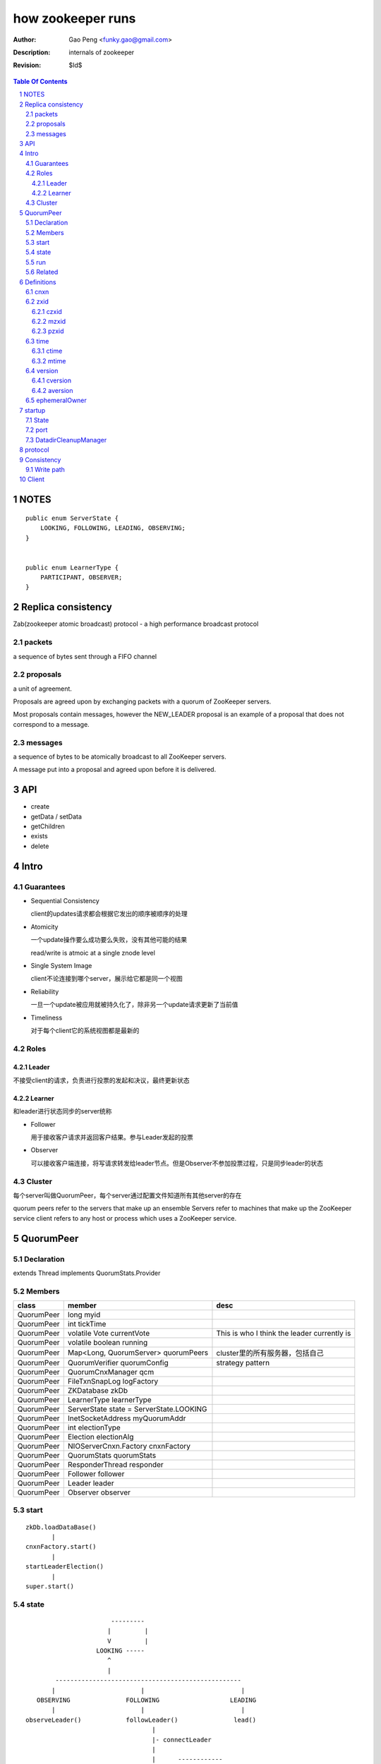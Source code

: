 ==================
how zookeeper runs
==================

:Author: Gao Peng <funky.gao@gmail.com>
:Description: internals of zookeeper
:Revision: $Id$

.. contents:: Table Of Contents
.. section-numbering::


NOTES
=====

::

    public enum ServerState {
        LOOKING, FOLLOWING, LEADING, OBSERVING;
    }


    public enum LearnerType {
        PARTICIPANT, OBSERVER;
    }


Replica consistency
===================

Zab(zookeeper atomic broadcast) protocol  - a high performance broadcast protocol

packets 
-------
a sequence of bytes sent through a FIFO channel

proposals
---------
a unit of agreement. 

Proposals are agreed upon by exchanging packets with a quorum of ZooKeeper servers. 

Most proposals contain messages, however the NEW_LEADER proposal is an example of a proposal that does not correspond to a message.

messages
--------
a sequence of bytes to be atomically broadcast to all ZooKeeper servers. 

A message put into a proposal and agreed upon before it is delivered.


API
===

- create

- getData / setData

- getChildren

- exists

- delete


Intro
=====

Guarantees
---------------------

- Sequential Consistency 
  
  client的updates请求都会根据它发出的顺序被顺序的处理

- Atomicity
  
  一个update操作要么成功要么失败，没有其他可能的结果

  read/write is atmoic at a single znode level

- Single System Image
  
  client不论连接到哪个server，展示给它都是同一个视图

- Reliability
  
  一旦一个update被应用就被持久化了，除非另一个update请求更新了当前值

- Timeliness
  
  对于每个client它的系统视图都是最新的

Roles
------

Leader
^^^^^^

不接受client的请求，负责进行投票的发起和决议，最终更新状态

Learner
^^^^^^^

和leader进行状态同步的server统称

- Follower

  用于接收客户请求并返回客户结果。参与Leader发起的投票

- Observer

  可以接收客户端连接，将写请求转发给leader节点。但是Observer不参加投票过程，只是同步leader的状态

Cluster
-------

每个server叫做QuorumPeer，每个server通过配置文件知道所有其他server的存在

quorum peers refer to the servers that make up an ensemble
Servers refer to machines that make up the ZooKeeper service
client refers to any host or process which uses a ZooKeeper service.

QuorumPeer
==========

Declaration
-----------
extends Thread implements QuorumStats.Provider

Members
-------

=============================== ======================================= ===============
class                           member                                  desc
=============================== ======================================= ===============
QuorumPeer                      long myid
QuorumPeer                      int tickTime
QuorumPeer                      volatile Vote currentVote               This is who I think the leader currently is
QuorumPeer                      volatile boolean running
QuorumPeer                      Map<Long, QuorumServer> quorumPeers     cluster里的所有服务器，包括自己
QuorumPeer                      QuorumVerifier quorumConfig             strategy pattern
QuorumPeer                      QuorumCnxManager qcm
QuorumPeer                      FileTxnSnapLog logFactory
QuorumPeer                      ZKDatabase zkDb
QuorumPeer                      LearnerType learnerType
QuorumPeer                      ServerState state = ServerState.LOOKING
QuorumPeer                      InetSocketAddress myQuorumAddr
QuorumPeer                      int electionType
QuorumPeer                      Election electionAlg
QuorumPeer                      NIOServerCnxn.Factory cnxnFactory
QuorumPeer                      QuorumStats quorumStats
QuorumPeer                      ResponderThread responder
QuorumPeer                      Follower follower
QuorumPeer                      Leader leader
QuorumPeer                      Observer observer
=============================== ======================================= ===============

start
-----

::

    zkDb.loadDataBase()
           |
    cnxnFactory.start()
           |
    startLeaderElection()
           |
    super.start()


state
------

::

                                    ---------
                                   |         |
                                   V         |
                                LOOKING -----
                                   ^
                                   |
                     --------------------------------------------------
                    |                       |                          |
                OBSERVING               FOLLOWING                   LEADING
                    |                       |                          |
             observeLeader()            followLeader()               lead()
                                               |
                                               |- connectLeader
                                               |
                                               |      ------------
                                               |     |            |
                                               |- readPacket      |
                                                - processPackage  |
                                                     ^            |
                                                     |   loop     |
                                                      -------------

run
---

Related
-------

::

                                                  extends   - ObserverZooKeeperServer
            Learner ◇--- LearnerZooKeeperServer <----------| 
              ^                                             - FollowerZooKeeperServer
              | extends
            ----------------
           |                |
        Follower        Observer


                                               - ServerStats serverStats
                                              |- NIOServerCnxn.Factory serverCnxnFactory
                                              |- HashMap<String, ChangeRecord> outstandingChangesForPath
                                              |- SessionTracker sessionTracker
                                              |- FileTxnSnapLog txnLogFactory
                                              |- ZKDatabase zkDb
                    ZooKeeperServer ◇---------|
                            |                  - RequestProcessor firstProcessor
                            |
                    QuorumZooKeeperServer
                            |
                        ----------------------------------------
                       |                                        |
                    LearnerZooKeeperServer              LeaderZooKeeperServer
                                |
                        ----------------------------------------
                       |                                        |
                    ObserverZooKeeperServer     FollowerZooKeeperServer


Definitions
===========

cnxn
----
connection

zxid
-----

ZooKeeper Transaction Id，global ordered sequence id

每次write请求对应一个唯一的zxid，如果zxid(a) < zxid(b)，则可以保证a一定发生在b之前

zxid为一64位数字，高32位为leader信息又称为epoch，每次leader转换时递增；低32位为消息编号，Leader转换时应该从0重新开始编号。

The epoch number represents a change in leadership. Each time a new leader comes into power it will have its own epoch number. 

ZxidUtils

通过zxid，Follower能很容易发现请求是否来自老Leader，从而拒绝老Leader的请求

czxid
^^^^^
The zxid of the change that caused this znode to be created.

mzxid
^^^^^
The zxid of the change that last modified this znode.

pzxid
^^^^^
The zxid of the last proposal commited.

time
----

ctime
^^^^^
The time in milliseconds from epoch when this znode was created.

mtime
^^^^^
last modified

version
--------
The number of changes to the data of this znode

cversion
^^^^^^^^
The number of changes to the children of this znode

aversion
^^^^^^^^
The number of changes to the ACL of this znode.

ephemeralOwner
--------------
The session id of the owner of this znode if the znode is an ephemeral node. 
If it is not an ephemeral node, it will be zero.



startup
=======

State
-----



::

            QuorumPeerMain.main
                  |
            QuorumPeerConfig.parse(configFile)
                  |
                 -----------------------
                |                       | daemon
                |                       | 
            runFromConfig       DatadirCleanupManager.start
                  |
            create ServerCnxnFactory (default NIOServerCnxnFactory)
                  |
                  | serverCnxnFactory.
                  |                           -  bind 2181
            configure(2181, maxClientCnxns) -|
                  |                           -  register OP_ACCEPT
                  |                           
            new QuorumPeer
                  |                           
            loadDataTree
                  |                           
            cnxnFatory.start
                  |                           
            startLeaderElection
                  |                           
            start self thread


port
----

- client port

- server port

  - election port

  - quorum port


DatadirCleanupManager
---------------------

PurgeTask run at purgeInterval with Timer mechanism

search snapshot prefixed files in snapDir


protocol
========

ascii protocol 

FileTxnLog  FileSnap
  |             |
   -------------
   FileTxnSnapLog(helper class)

ZKDatabase  
DataTree DataNode

ServerCnxnFactory <- NIOServerCnxnFactory
ServerCnxn <- NIOServerCnxn

QuorumPeer

ZooKeeperServerMain  standalone mode   ZooKeeperServer

znode data size <= 1M

ephemeral znode are not allowed have children

DataTree (内存树)
FileTxnSnapLog (disk持久化)
committedLog (FileTxnSnapLog的一份内存数据cache，默认存储500条变更记录)

::

        

      |
      |- loadDataBase()
      |
      |           - LinkedList<Proposal> committedLog
      |          |
      |          |                            - FileTxnLog (binlog alike)                   
      |          |- FileTxnSnapLog snapLog ◇-|                  
      |          |                            - FileSnap   (DataTree's mirror)    
      |          |                                            
      |          |                                                            - DataNode parent
      |          |                                              - transient -|              
      |          |                 {path: node}                |              - Set<String> children
      |          |              ------------------- DataNode ◇-|
    ZKDatabase ◇--- DataTree ◇-|                               |              - byte data[]
      |               |        |                                - persisted -|- Long acl
      |               |        |                                              - StatPersisted stat
      |               |        |- DataNode root             (/)                           
      ◇               |        |             \                                
    QuorumPeer        |        |-- DataNode procDataNode    (/zookeeper is proc filesystem of zk)
                      |        |                \
                      |        |---- DataNode quotaDataNode (/zookeeper/quota)
                      |        |
                      |        |    {sessionId: }
                      |        |- ConcurrentHashMap<Long, HashSet<String>> ephemerals
                      |        
                      |                                           node
                      |               childWatches.triggerWatch   ------- NodeCreated
                      |- createNode() ---------------------------|
                      |                                           ------- NodeChildrenChanged
                      |                                           parent
                      |
                      |                                           node
                      |               childWatches.triggerWatch   ------- NodeDeleted
                      |- deleteNode() ---------------------------|
                      |                                           ------- NodeChildrenChanged
                      |                                           parent
                      |                                           
                      |               dataWatches.triggerWatch
                       - setData()    --------------------------- NodeDataChanged
                                                            node


Consistency
============


Write path
----------

::


        FileTxnLog.append()

Client
======

new ZooKeeper(ensemble) 会通过 Collections.shuffle()随机找个zk连接，当这个有问题时，会next
